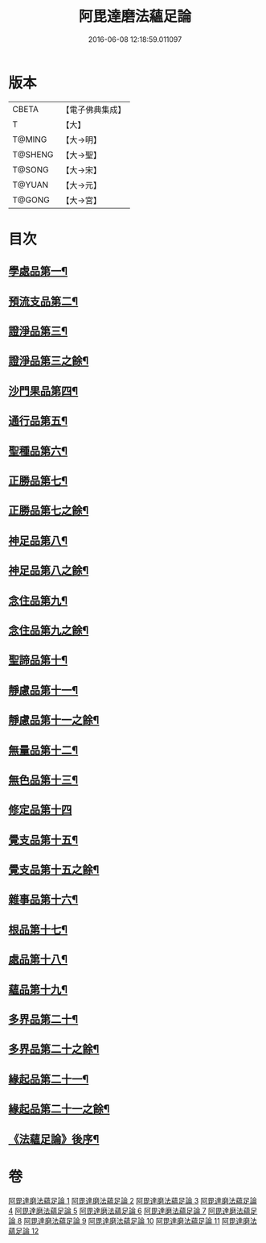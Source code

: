 #+TITLE: 阿毘達磨法蘊足論 
#+DATE: 2016-06-08 12:18:59.011097

* 版本
 |     CBETA|【電子佛典集成】|
 |         T|【大】     |
 |    T@MING|【大→明】   |
 |   T@SHENG|【大→聖】   |
 |    T@SONG|【大→宋】   |
 |    T@YUAN|【大→元】   |
 |    T@GONG|【大→宮】   |

* 目次
** [[file:KR6l0002_001.txt::001-0453b28][學處品第一¶]]
** [[file:KR6l0002_002.txt::002-0458b25][預流支品第二¶]]
** [[file:KR6l0002_002.txt::002-0460a18][證淨品第三¶]]
** [[file:KR6l0002_003.txt::003-0463c6][證淨品第三之餘¶]]
** [[file:KR6l0002_003.txt::003-0464c17][沙門果品第四¶]]
** [[file:KR6l0002_003.txt::003-0465a23][通行品第五¶]]
** [[file:KR6l0002_003.txt::003-0466b16][聖種品第六¶]]
** [[file:KR6l0002_003.txt::003-0467c24][正勝品第七¶]]
** [[file:KR6l0002_004.txt::004-0469a14][正勝品第七之餘¶]]
** [[file:KR6l0002_004.txt::004-0471c13][神足品第八¶]]
** [[file:KR6l0002_005.txt::005-0473c17][神足品第八之餘¶]]
** [[file:KR6l0002_005.txt::005-0475c25][念住品第九¶]]
** [[file:KR6l0002_006.txt::006-0478b23][念住品第九之餘¶]]
** [[file:KR6l0002_006.txt::006-0479b25][聖諦品第十¶]]
** [[file:KR6l0002_006.txt::006-0482a27][靜慮品第十一¶]]
** [[file:KR6l0002_007.txt::007-0483b12][靜慮品第十一之餘¶]]
** [[file:KR6l0002_007.txt::007-0485a27][無量品第十二¶]]
** [[file:KR6l0002_008.txt::008-0488b22][無色品第十三¶]]
** [[file:KR6l0002_008.txt::008-0489a29][修定品第十四]]
** [[file:KR6l0002_008.txt::008-0491b9][覺支品第十五¶]]
** [[file:KR6l0002_009.txt::009-0493c6][覺支品第十五之餘¶]]
** [[file:KR6l0002_009.txt::009-0494c2][雜事品第十六¶]]
** [[file:KR6l0002_010.txt::010-0498b15][根品第十七¶]]
** [[file:KR6l0002_010.txt::010-0499c26][處品第十八¶]]
** [[file:KR6l0002_010.txt::010-0500c27][蘊品第十九¶]]
** [[file:KR6l0002_010.txt::010-0501b25][多界品第二十¶]]
** [[file:KR6l0002_011.txt::011-0503c6][多界品第二十之餘¶]]
** [[file:KR6l0002_011.txt::011-0505a10][緣起品第二十一¶]]
** [[file:KR6l0002_012.txt::012-0509a11][緣起品第二十一之餘¶]]
** [[file:KR6l0002_012.txt::012-0513c14][《法蘊足論》後序¶]]

* 卷
[[file:KR6l0002_001.txt][阿毘達磨法蘊足論 1]]
[[file:KR6l0002_002.txt][阿毘達磨法蘊足論 2]]
[[file:KR6l0002_003.txt][阿毘達磨法蘊足論 3]]
[[file:KR6l0002_004.txt][阿毘達磨法蘊足論 4]]
[[file:KR6l0002_005.txt][阿毘達磨法蘊足論 5]]
[[file:KR6l0002_006.txt][阿毘達磨法蘊足論 6]]
[[file:KR6l0002_007.txt][阿毘達磨法蘊足論 7]]
[[file:KR6l0002_008.txt][阿毘達磨法蘊足論 8]]
[[file:KR6l0002_009.txt][阿毘達磨法蘊足論 9]]
[[file:KR6l0002_010.txt][阿毘達磨法蘊足論 10]]
[[file:KR6l0002_011.txt][阿毘達磨法蘊足論 11]]
[[file:KR6l0002_012.txt][阿毘達磨法蘊足論 12]]

